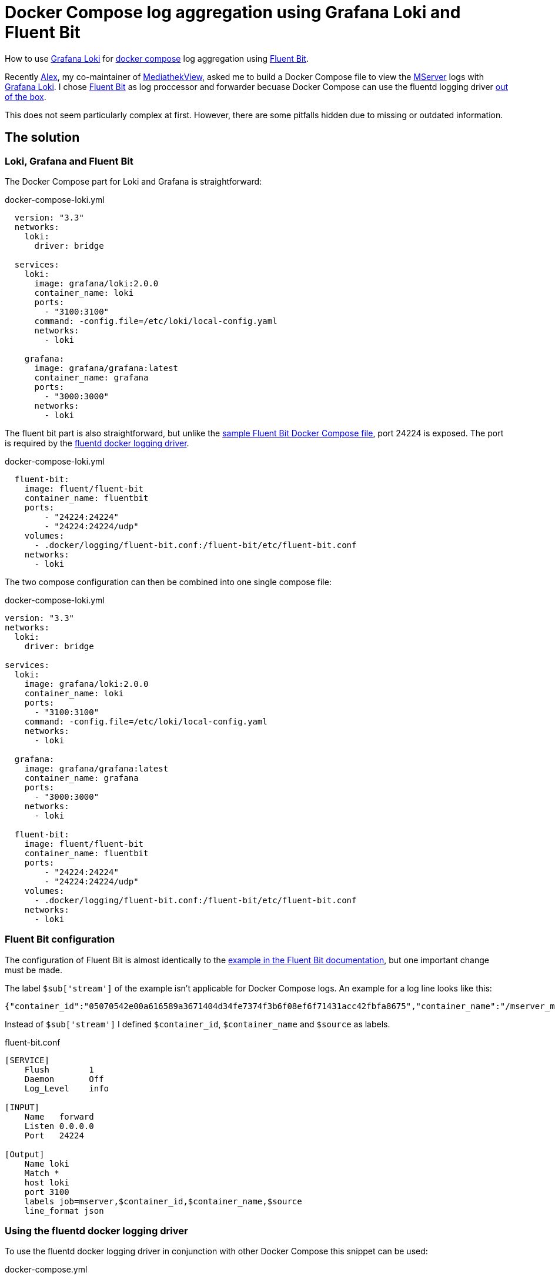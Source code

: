 = Docker Compose log aggregation using Grafana Loki and Fluent Bit
:page-layout: post
:page-date: 2020-12-20 22:00:00 +0100
:page-tags: [docker-compose,docker,grafana,log,loki,fluent-bit]
:page-liquid:

How to use https://grafana.com/oss/loki/[Grafana Loki] for https://docs.docker.com/compose/[docker compose] log aggregation using https://fluentbit.io/[Fluent Bit].

Recently https://elaon.de[Alex], my co-maintainer of https://mediathekview.de[MediathekView], asked me to build a Docker Compose file to view the https://github.com/mediathekview/MServer/[MServer] logs with https://grafana.com/oss/loki/[Grafana Loki]. I chose https://fluentbit.io/[Fluent Bit] as log proccessor and forwarder becuase Docker Compose can use the fluentd logging driver https://docs.docker.com/config/containers/logging/fluentd/[out of the box].

This does not seem particularly complex at first. However, there are some pitfalls hidden due to missing or outdated information.

== The solution
=== Loki, Grafana and Fluent Bit
The Docker Compose part for Loki and Grafana is straightforward:

.docker-compose-loki.yml
[source,yaml]
----
  version: "3.3"
  networks:
    loki:
      driver: bridge

  services:
    loki:
      image: grafana/loki:2.0.0
      container_name: loki
      ports:
        - "3100:3100"
      command: -config.file=/etc/loki/local-config.yaml
      networks:
        - loki

    grafana:
      image: grafana/grafana:latest
      container_name: grafana
      ports:
        - "3000:3000"
      networks:
        - loki
----

The fluent bit part is also straightforward, but unlike the https://docs.fluentbit.io/manual/v/master/local-testing/logging-pipeline#docker-compose[sample Fluent Bit Docker Compose file], port 24224 is exposed. The port is required by the https://docs.docker.com/config/containers/logging/fluentd/[fluentd docker logging driver].

.docker-compose-loki.yml
[source,yaml]
----
  fluent-bit:
    image: fluent/fluent-bit
    container_name: fluentbit
    ports:
        - "24224:24224"
        - "24224:24224/udp"
    volumes:
      - .docker/logging/fluent-bit.conf:/fluent-bit/etc/fluent-bit.conf
    networks:
      - loki
----

The two compose configuration can then be combined into one single compose file:

.docker-compose-loki.yml
[source,yaml]
----
version: "3.3"
networks:
  loki:
    driver: bridge

services:
  loki:
    image: grafana/loki:2.0.0
    container_name: loki
    ports:
      - "3100:3100"
    command: -config.file=/etc/loki/local-config.yaml
    networks:
      - loki

  grafana:
    image: grafana/grafana:latest
    container_name: grafana
    ports:
      - "3000:3000"
    networks:
      - loki
  
  fluent-bit:
    image: fluent/fluent-bit
    container_name: fluentbit
    ports:
        - "24224:24224"
        - "24224:24224/udp"
    volumes:
      - .docker/logging/fluent-bit.conf:/fluent-bit/etc/fluent-bit.conf
    networks:
      - loki
----

=== Fluent Bit configuration
The configuration of Fluent Bit is almost identically to the https://docs.fluentbit.io/manual/pipeline/outputs/loki[example in the Fluent Bit documentation], but one important change must be made.

The label `$sub['stream']` of the example isn't applicable for Docker Compose logs. 
An example for a log line looks like this:
[source,json]
----
{"container_id":"05070542e00a616589a3671404d34fe7374f3b6f08ef6f71431acc42fbfa8675","container_name":"/mserver_mserver_1","source":"stdout","log":"[INFO ] [EtmMonitor] Shutting down JETM."}
----

Instead of `$sub['stream']` I defined `$container_id`, `$container_name` and `$source` as labels.

.fluent-bit.conf
[source,conf]
----
[SERVICE]
    Flush        1
    Daemon       Off
    Log_Level    info

[INPUT]
    Name   forward
    Listen 0.0.0.0
    Port   24224

[Output]
    Name loki
    Match *
    host loki
    port 3100
    labels job=mserver,$container_id,$container_name,$source
    line_format json
----

=== Using the fluentd docker logging driver
To use the fluentd docker logging driver in conjunction with other Docker Compose this snippet can be used:

.docker-compose.yml
[source,yaml]
----
    logging:
      driver: "fluentd"
      options:
        fluentd-address: localhost:24224
        tag: httpd.access
----

Sending the logs of nginx to Loki may look like this:
.docker-compose.yml
[source,yaml]
----
version: "3.3"
services:
  nginx:
    image: nginx
    volumes:
    - ./templates:/etc/nginx/templates
    ports:
    - "8080:80"
    environment:
    - NGINX_HOST=foobar.com
    - NGINX_PORT=80
    logging:
      driver: "fluentd"
      options:
        fluentd-address: localhost:24224
        tag: httpd.access
----

=== Grafana Loki show only Log message
When viewing the logs in the Grafana exploring view or with the Dashboard Log Panel, the individual lines are quite ugly. The entire json message is displayed, which quickly becomes very confusing. In order to get the log messages into a more readable format, one can use a https://grafana.com/docs/loki/latest/logql/#Line-Format-Expression[new feature of Loki version 2.0]: `line_format`

An example query for the container `mserver_mserver_1`:
[source,bash]
----
{%raw%}
{container_name="/mserver_mserver_1"} | json | line_format "{{.log}}"
{%endraw%}
----

== Links
Some useful Links:

- https://docs.fluentbit.io/manual/pipeline/outputs/loki[Documentation - Fluent Bit]

- https://grafana.com/docs/loki/latest/clients/fluentbit/[Documentation - Grafana Loki]

- https://grafana.com/blog/2020/10/28/loki-2.0-released-transform-logs-as-youre-querying-them-and-set-up-alerts-within-loki/[Blog post Grafana Loki 2.0]

'''

[.small]#Thanks to https://friedmann.dev/[Daniel] for his review of this post#